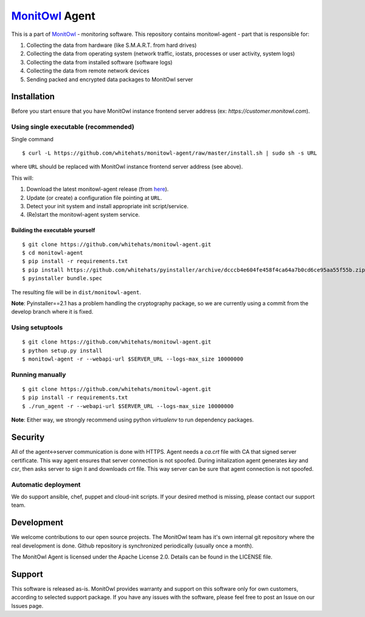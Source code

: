 `MonitOwl`_ Agent
-----------------

This is a part of `MonitOwl`_ - monitoring software. This repository contains monitowl-agent - part that is responsible for:

1. Collecting the data from hardware (like S.M.A.R.T. from hard drives)
2. Collecting the data from operating system (network traffic, iostats, processes or user activity, system logs)
3. Collecting the data from installed software (software logs)
4. Collecting the data from remote network devices
5. Sending packed and encrypted data packages to MonitOwl server


Installation
============

Before you start ensure that you have MonitOwl instance frontend server address (ex: *https://customer.monitowl.com*).


Using single executable (recommended)
^^^^^^^^^^^^^^^^^^^^^^^^^^^^^^^^^^^^^

Single command

::

    $ curl -L https://github.com/whitehats/monitowl-agent/raw/master/install.sh | sudo sh -s URL

where ``URL`` should be replaced with MonitOwl instance frontend server address (see above).

This will:

1. Download the latest monitowl-agent release (from `here`_).
2. Update (or create) a configuration file pointing at ``URL``.
3. Detect your init system and install appropriate init script/service.
4. (Re)start the monitowl-agent system service.

Building the executable yourself
################################

::

    $ git clone https://github.com/whitehats/monitowl-agent.git
    $ cd monitowl-agent
    $ pip install -r requirements.txt
    $ pip install https://github.com/whitehats/pyinstaller/archive/dcccb4e604fe458f4ca64a7b0cd6ce95aa55f55b.zip
    $ pyinstaller bundle.spec

The resulting file will be in ``dist/monitowl-agent``.

**Note**: Pyinstaller==2.1 has a problem handling the cryptography package, so we are currently using a commit from the develop branch where it is fixed.

Using setuptools
^^^^^^^^^^^^^^^^

::

    $ git clone https://github.com/whitehats/monitowl-agent.git
    $ python setup.py install
    $ monitowl-agent -r --webapi-url $SERVER_URL --logs-max_size 10000000

Running manually
^^^^^^^^^^^^^^^^

::

    $ git clone https://github.com/whitehats/monitowl-agent.git
    $ pip install -r requirements.txt
    $ ./run_agent -r --webapi-url $SERVER_URL --logs-max_size 10000000

**Note**: Either way, we strongly recommend using python *virtualenv* to run dependency packages.

Security
========

All of the agent<->server communication is done with HTTPS. Agent needs a *ca.crt* file with CA that signed server certificate. This way agent ensures that server connection is not spoofed. During initalization agent generates *key* and *csr*, then asks server to sign it and downloads *crt* file. This way server can be sure that agent connection is not spoofed.

Automatic deployment
^^^^^^^^^^^^^^^^^^^^

We do support ansible, chef, puppet and cloud-init scripts. If your desired method is missing, please contact our support team.

Development
===========

We welcome contributions to our open source projects. The MonitOwl team has it's own internal git repository where the real development is done. Github repository is synchronized periodically (usually once a month).

The MonitOwl Agent is licensed under the Apache License 2.0. Details can be found in the LICENSE file.

Support
=======

This software is released as-is. MonitOwl provides warranty and support on this software only for own customers, according to selected support package. If you have any issues with the software, please feel free to post an Issue on our Issues page.

.. _MonitOwl: http://monitowl.com
.. _here: https://github.com/whitehats/monitowl-agent/releases
